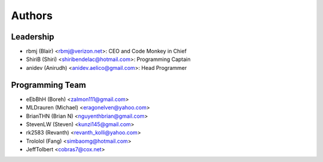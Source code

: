 --------------------
Authors
--------------------

Leadership
==========

- rbmj (Blair) <rbmj@verizon.net>: CEO and Code Monkey in Chief
- ShiriB (Shiri) <shiribendelac@hotmail.com>: Programming Captain
- anidev (Anirudh) <anidev.aelico@gmail.com>: Head Programmer

Programming Team
================
- eEbBhH (Boreh) <zalmon111@gmail.com>
- MLDrauren (Michael) <eragonelven@yahoo.com>
- BrianTHN (Brian N) <nguyenthbrian@gmail.com>
- StevenLW (Steven) <kunzi145@gmail.com>
- rk2583 (Revanth) <revanth_kolli@yahoo.com> 
- Trololol (Fang) <simbaomg@hotmail.com>
- JeffTolbert <cobras7@cox.net>
